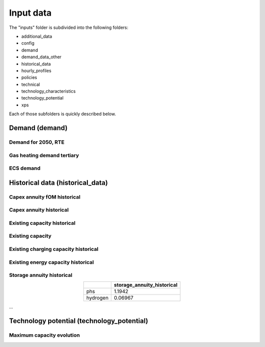 .. _input_data:

##########################################
Input data
##########################################

The "inputs" folder is subdivided into the following folders:

* additional_data
* config
* demand
* demand_data_other
* historical_data
* hourly_profiles
* policies
* technical
* technology_characteristics
* technology_potential
* xps

Each of those subfolders is quickly described below.

.. _demand:

Demand (demand)   
================

Demand for 2050, RTE
----------------------
.. image:: img/demand/demand2050_RTE.png

Gas heating demand tertiary
----------------------------
.. image:: img/demand/gas_heating_demand_tertiary.png

ECS demand
----------------------------
.. image:: img/demand/ECS_demand.png



.. _historical_data:

Historical data (historical_data)
==================================

Capex annuity fOM historical
-----------------------------
.. image:: img/historical_data/capex_annuity_fOM_historical.png

Capex annuity historical
----------------------------
.. image:: img/historical_data/capex_annuity_historical.png

Existing capacity historical
-----------------------------
.. image:: img/historical_data/existing_capacity_historical.png

Existing capacity
------------------
.. image:: img/historical_data/existing_capacity.png

Existing charging capacity historical
--------------------------------------
.. image:: img/historical_data/existing_charging_capacity_historical.png

Existing energy capacity historical
-------------------------------------
.. image:: img/historical_data/existing_energy_capacity_historical.png

Storage annuity historical
----------------------------
.. table::
   :align: center

   +-----------+----------------------------+
   |           | storage_annuity_historical |
   +===========+============================+
   | phs       | 1.1942                     |
   +-----------+----------------------------+
   | hydrogen  | 0.06967                    |
   +-----------+----------------------------+

...


.. technology_potential:

Technology potential (technology_potential)
============================================

Maximum capacity evolution
---------------------------
.. image:: img/technology_potential/maximum_capacity_evolution.png
